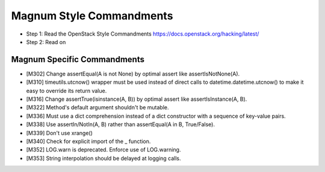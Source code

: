 Magnum Style Commandments
=========================

- Step 1: Read the OpenStack Style Commandments
  https://docs.openstack.org/hacking/latest/
- Step 2: Read on

Magnum Specific Commandments
----------------------------

- [M302] Change assertEqual(A is not None) by optimal assert like
  assertIsNotNone(A).
- [M310] timeutils.utcnow() wrapper must be used instead of direct calls to
  datetime.datetime.utcnow() to make it easy to override its return value.
- [M316] Change assertTrue(isinstance(A, B)) by optimal assert like
  assertIsInstance(A, B).
- [M322] Method's default argument shouldn't be mutable.
- [M336] Must use a dict comprehension instead of a dict constructor
  with a sequence of key-value pairs.
- [M338] Use assertIn/NotIn(A, B) rather than assertEqual(A in B, True/False).
- [M339] Don't use xrange()
- [M340] Check for explicit import of the _ function.
- [M352] LOG.warn is deprecated. Enforce use of LOG.warning.
- [M353] String interpolation should be delayed at logging calls.
